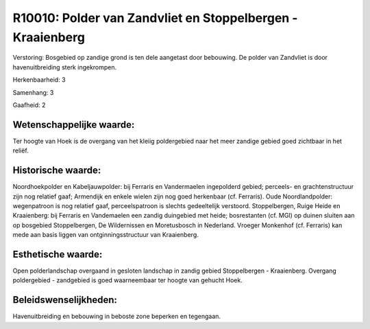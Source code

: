 R10010: Polder van Zandvliet en Stoppelbergen - Kraaienberg
===========================================================

Verstoring:
Bosgebied op zandige grond is ten dele aangetast door bebouwing. De
polder van Zandvliet is door havenuitbreiding sterk ingekrompen.

Herkenbaarheid: 3

Samenhang: 3

Gaafheid: 2


Wetenschappelijke waarde:
~~~~~~~~~~~~~~~~~~~~~~~~~

Ter hoogte van Hoek is de overgang van het kleiig poldergebied naar
het meer zandige gebied goed zichtbaar in het reliëf.


Historische waarde:
~~~~~~~~~~~~~~~~~~~

Noordhoekpolder en Kabeljauwpolder: bij Ferraris en Vandermaelen
ingepolderd gebied; perceels- en grachtenstructuur zijn nog relatief
gaaf; Armendijk en enkele wielen zijn nog goed herkenbaar (cf.
Ferraris). Oude Noordlandpolder: wegenpatroon is nog relatief gaaf,
perceelspatroon is slechts gedeeltelijk verstoord. Stoppelbergen, Ruige
Heide en Kraaienberg: bij Ferraris en Vandemaelen een zandig duingebied
met heide; bosrestanten (cf. MGI) op duinen sluiten aan op bosgebied
Stoppelbergen, De Wildernissen en Moretusbosch in Nederland. Vroeger
Monkenhof (cf. Ferraris) kan mede aan basis liggen van
ontginningsstructuur van Kraaienberg.


Esthetische waarde:
~~~~~~~~~~~~~~~~~~~

Open polderlandschap overgaand in gesloten landschap in zandig gebied
Stoppelbergen - Kraaienberg. Overgang poldergebied - zandgebied is goed
waarneembaar ter hoogte van gehucht Hoek.




Beleidswenselijkheden:
~~~~~~~~~~~~~~~~~~~~~

Havenuitbreiding en bebouwing in beboste zone beperken en tegengaan.
